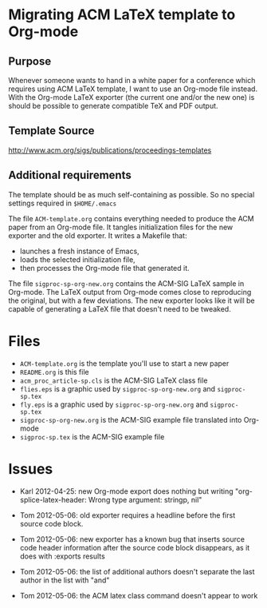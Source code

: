 * Migrating ACM LaTeX template to Org-mode

** Purpose

Whenever someone wants to hand in a white paper for a
conference which requires using ACM LaTeX template, I want to use an
Org-mode file instead. With the Org-mode LaTeX exporter (the current
one and/or the new one) is should be possible to generate compatible
TeX and PDF output.

** Template Source

http://www.acm.org/sigs/publications/proceedings-templates

** Additional requirements

The template should be as much self-containing as possible. So no
special settings required in ~$HOME/.emacs~

The file =ACM-template.org= contains everything needed to produce the
ACM paper from an Org-mode file.  It tangles initialization files for
the new exporter and the old exporter.  It writes a Makefile that:
  - launches a fresh instance of Emacs,
  - loads the selected initialization file,
  - then processes the Org-mode file that generated it.
 
The file =sigproc-sp-org-new.org= contains the ACM-SIG LaTeX sample in
Org-mode. The LaTeX output from Org-mode comes close to reproducing
the original, but with a few deviations.  The new exporter looks like
it will be capable of generating a LaTeX file that doesn't need to be
tweaked. 

* Files
  - =ACM-template.org= is the template you'll use to start a new paper
  - =README.org= is this file
  - =acm_proc_article-sp.cls= is the ACM-SIG LaTeX class file
  - =flies.eps= is a graphic used by =sigproc-sp-org-new.org= and =sigproc-sp.tex=
  - =fly.eps= is a graphic used by =sigproc-sp-org-new.org= and =sigproc-sp.tex=
  - =sigproc-sp-org-new.org= is the ACM-SIG example file translated
    into Org-mode
  - =sigproc-sp.tex= is the ACM-SIG example file
* Issues

  - Karl 2012-04-25: new Org-mode export does nothing but writing
    "org-splice-latex-header: Wrong type argument: stringp, nil"

  - Tom 2012-05-06: old exporter requires a headline before the first
    source code block.

  - Tom 2012-05-06: new exporter has a known bug that inserts source
    code header information after the source code block disappears, as
    it does with :exports results

  - Tom 2012-05-06: the list of additional authors doesn't separate the
    last author in the list with "and"

  - Tom 2012-05-06: the ACM latex class command \titlenote{} doesn't
    appear to work 

